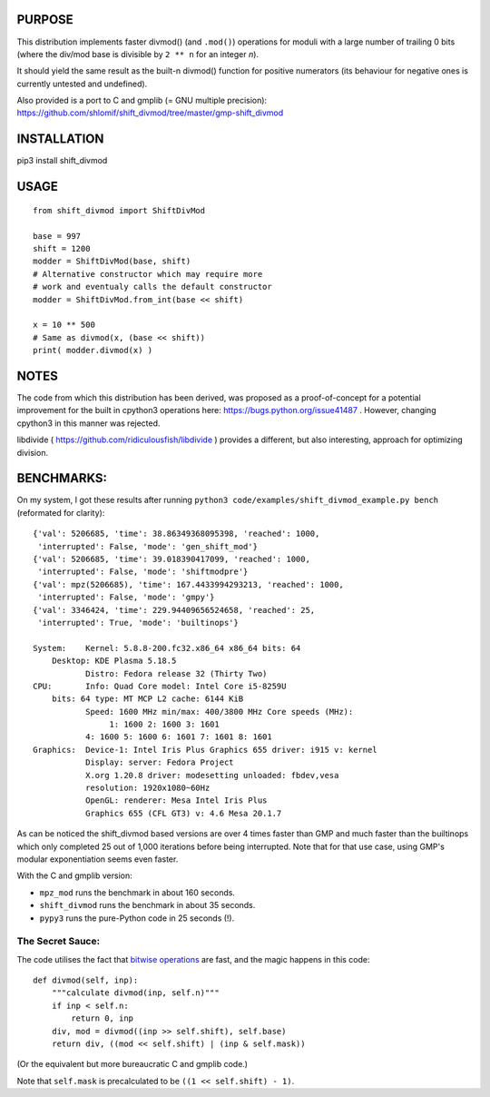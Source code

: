 PURPOSE
=======

This distribution implements faster divmod() (and ``.mod()``) operations
for moduli with a large number of trailing 0 bits (where the div/mod base
is divisible by ``2 ** n`` for an integer `n`).

It should yield the same result as the built-n divmod() function for
positive numerators (its behaviour for negative ones is currently
untested and undefined).

Also provided is a port to C and gmplib (= GNU multiple precision):
https://github.com/shlomif/shift_divmod/tree/master/gmp-shift_divmod

INSTALLATION
============

pip3 install shift_divmod

USAGE
=====

::

    from shift_divmod import ShiftDivMod

    base = 997
    shift = 1200
    modder = ShiftDivMod(base, shift)
    # Alternative constructor which may require more
    # work and eventualy calls the default constructor
    modder = ShiftDivMod.from_int(base << shift)

    x = 10 ** 500
    # Same as divmod(x, (base << shift))
    print( modder.divmod(x) )

NOTES
=====

The code from which this distribution has been derived, was proposed as a
proof-of-concept for a potential improvement for the built in cpython3
operations here: https://bugs.python.org/issue41487 . However, changing cpython3
in this manner was rejected.

libdivide ( https://github.com/ridiculousfish/libdivide ) provides a
different, but also interesting, approach for optimizing division.

BENCHMARKS:
===========

On my system, I got these results after running
``python3 code/examples/shift_divmod_example.py bench`` (reformated
for clarity):

::

    {'val': 5206685, 'time': 38.86349368095398, 'reached': 1000,
     'interrupted': False, 'mode': 'gen_shift_mod'}
    {'val': 5206685, 'time': 39.018390417099, 'reached': 1000,
     'interrupted': False, 'mode': 'shiftmodpre'}
    {'val': mpz(5206685), 'time': 167.4433994293213, 'reached': 1000,
     'interrupted': False, 'mode': 'gmpy'}
    {'val': 3346424, 'time': 229.94409656524658, 'reached': 25,
     'interrupted': True, 'mode': 'builtinops'}

    System:    Kernel: 5.8.8-200.fc32.x86_64 x86_64 bits: 64
        Desktop: KDE Plasma 5.18.5
               Distro: Fedora release 32 (Thirty Two)
    CPU:       Info: Quad Core model: Intel Core i5-8259U
        bits: 64 type: MT MCP L2 cache: 6144 KiB
               Speed: 1600 MHz min/max: 400/3800 MHz Core speeds (MHz):
                    1: 1600 2: 1600 3: 1601
               4: 1600 5: 1600 6: 1601 7: 1601 8: 1601
    Graphics:  Device-1: Intel Iris Plus Graphics 655 driver: i915 v: kernel
               Display: server: Fedora Project
               X.org 1.20.8 driver: modesetting unloaded: fbdev,vesa
               resolution: 1920x1080~60Hz
               OpenGL: renderer: Mesa Intel Iris Plus
               Graphics 655 (CFL GT3) v: 4.6 Mesa 20.1.7

As can be noticed the shift_divmod based versions are over 4 times faster than
GMP and much faster than the builtinops which only completed 25 out of 1,000 iterations
before being interrupted. Note that for that use case, using GMP's modular exponentiation
seems even faster.

With the C and gmplib version:

- ``mpz_mod`` runs the benchmark in about 160 seconds.
- ``shift_divmod`` runs the benchmark in about 35 seconds.
- ``pypy3`` runs the pure-Python code in 25 seconds (!).

The Secret Sauce:
-----------------

The code utilises the fact that `bitwise operations <https://en.wikipedia.org/wiki/Bitwise_operation>`_
are fast, and the magic happens in this code:

::

    def divmod(self, inp):
        """calculate divmod(inp, self.n)"""
        if inp < self.n:
            return 0, inp
        div, mod = divmod((inp >> self.shift), self.base)
        return div, ((mod << self.shift) | (inp & self.mask))

(Or the equivalent but more bureaucratic C and gmplib code.)

Note that ``self.mask`` is precalculated to be
``((1 << self.shift) - 1)``.

